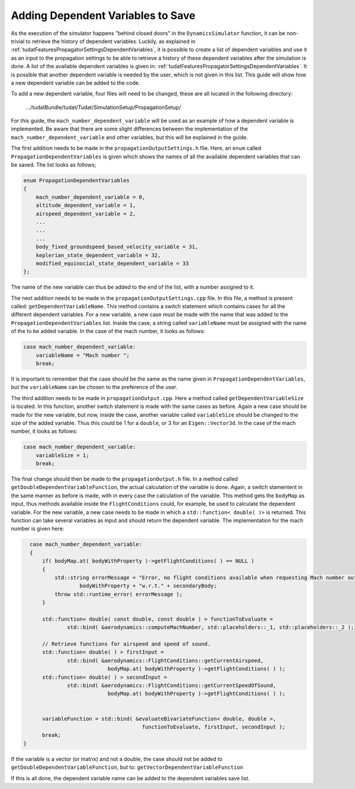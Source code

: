 .. _addingDependentVariablesToSave:

Adding Dependent Variables to Save
~~~~~~~~~~~~~~~~~~~~~~~~~~~~~~~~~~
As the execution of the simulator happens "behind closed doors" in the :literal:`DynamicsSimulator` function, it can be non-trivial to retrieve the history of dependent variables. Luckily, as explained in :ref:`tudatFeaturesPropagatorSettingsDependentVariables`, it is possible to create a list of dependent variables and use it as an input to the propagation settings to be able to retrieve a history of these dependent variables after the simulation is done. A list of the available dependent variables is given in: :ref:`tudatFeaturesPropagatorSettingsDependentVariables`. It is possible that another dependent variable is needed by the user, which is not given in this list. This guide will show how a new dependent variable can be added to the code.

To add a new dependent variable, four files will need to be changed, these are all located in the following directory:

        .../tudatBundle/tudat/Tudat/SimulationSetup/PropagationSetup/

For this guide, the :literal:`mach_number_dependent_variable` will be used as an example of how a dependent variable is implemented. Be aware that there are some slight differences between the implementation of the :literal:`mach_number_dependent_variable` and other variables, but this will be explained in the guide.

The first addition needs to be made in the :literal:`propagationOutputSettings.h` file. Here, an :literal:`enum` called :literal:`PropagationDependentVariables` is given which shows the names of all the available dependent variables that can be saved. The list looks as follows;

.. code-block:: cpp
   
        enum PropagationDependentVariables
        {
            mach_number_dependent_variable = 0,
            altitude_dependent_variable = 1,
            airspeed_dependent_variable = 2,
            ...
            ...
            ...
            body_fixed_groundspeed_based_velocity_variable = 31,
            keplerian_state_dependent_variable = 32,
            modified_equinocial_state_dependent_variable = 33
        };


The name of the new variable can thus be added to the end of the list, with a number assigned to it.

The next addition needs to be made in the :literal:`propagationOutputSettings.cpp` file. In this file, a method is present called: :literal:`getDependentVariableName`. This method contains a switch statement which contains cases for all the different dependent variables. For a new variable, a new case must be made with the name that was added to the :literal:`PropagationDependentVariables` list. Inside the case, a string called :literal:`variableName` must be assigned with the name of the to be added variable. In the case of the mach number, it looks as follows:

.. code-block:: cpp
   
        case mach_number_dependent_variable:
            variableName = "Mach number ";
            break;

It is important to remember that the case should be the same as the name given in :literal:`PropagationDependentVariables`, but the :literal:`variableName` can be chosen to the preference of the user.

The third addition needs to be made in :literal:`propagationOutput.cpp`. Here a method called :literal:`getDependentVariableSize` is located. In this function, another switch statement is made with the same cases as before. Again a new case should be made for the new variable, but now, inside the case, another variable called :literal:`variableSize` should be changed to the size of the added variable. Thus this could be 1 for a :literal:`double`, or 3 for an :literal:`Eigen::Vector3d`. In the case of the mach number, it looks as follows:

.. code-block:: cpp
   
        case mach_number_dependent_variable:
            variableSize = 1;
            break;

The final change should then be made to the :literal:`propagationOutput.h` file. In a method called :literal:`getDoubleDependentVariableFunction`, the actual calculation of the variable is done. Again, a switch stamentent in the same manner as before is made, with in every case the calculation of the variable. This method gets the :literal:`bodyMap` as input, thus methods available inside the :literal:`FlightConditions` could, for example, be used to calculate the dependent variable. For the new variable, a new case needs to be made in which a :literal:`std::function< double( )>` is returned. This function can take several variables as input and should return the dependent variable. The implementation for the mach number is given here:

.. code-block:: cpp
   
        case mach_number_dependent_variable:
        {
            if( bodyMap.at( bodyWithProperty )->getFlightConditions( ) == NULL )
            {
                std::string errorMessage = "Error, no flight conditions available when requesting Mach number output of " +
                        bodyWithProperty + "w.r.t." + secondaryBody;
                throw std::runtime_error( errorMessage );
            }

            std::function< double( const double, const double ) > functionToEvaluate =
                    std::bind( &aerodynamics::computeMachNumber, std::placeholders::_1, std::placeholders::_2 );

            // Retrieve functions for airspeed and speed of sound.
            std::function< double( ) > firstInput =
                    std::bind( &aerodynamics::FlightConditions::getCurrentAirspeed,
                                 bodyMap.at( bodyWithProperty )->getFlightConditions( ) );
            std::function< double( ) > secondInput =
                    std::bind( &aerodynamics::FlightConditions::getCurrentSpeedOfSound,
                                 bodyMap.at( bodyWithProperty )->getFlightConditions( ) );


            variableFunction = std::bind( &evaluateBivariateFunction< double, double >,
                                            functionToEvaluate, firstInput, secondInput );
            break;
      }

If the variable is a vector (or matrix) and not a double, the case should not be added to :literal:`getDoubleDependentVariableFunction`, but to: :literal:`getVectorDependentVariableFunction`

If this is all done, the dependent variable name can be added to the dependent variables save list.
